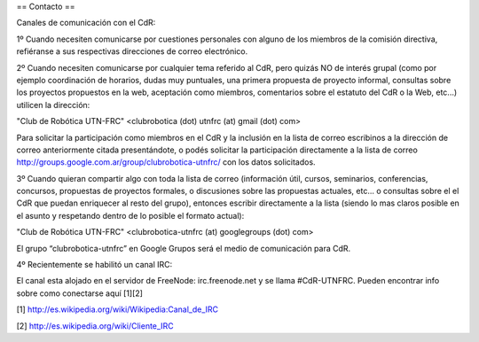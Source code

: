 == Contacto ==

Canales de comunicación con el CdR:

1º Cuando necesiten comunicarse por cuestiones personales con alguno de los miembros de la comisión directiva, refiéranse a sus respectivas direcciones de correo electrónico.

2º Cuando necesiten comunicarse por cualquier tema referido al CdR, pero quizás NO de interés grupal (como por ejemplo coordinación de horarios, dudas muy puntuales, una primera propuesta de proyecto informal, consultas sobre los proyectos propuestos en la web, aceptación como miembros, comentarios sobre el estatuto del CdR o la Web, etc...) utilicen la dirección:

"Club de Robótica UTN-FRC" <clubrobotica (dot) utnfrc (at) gmail (dot) com>

Para solicitar la participación como miembros en el CdR y la inclusión en la lista de correo escribinos a la dirección de correo anteriormente citada presentándote, o podés solicitar la participación directamente a la lista de correo http://groups.google.com.ar/group/clubrobotica-utnfrc/ con los datos solicitados.

3º Cuando quieran compartir algo con toda la lista de correo (información útil, cursos, seminarios, conferencias, concursos, propuestas de proyectos formales, o discusiones sobre las propuestas actuales, etc... o consultas sobre el el CdR que puedan enriquecer al resto del grupo), entonces escribir directamente a la lista (siendo lo mas claros posible en el asunto y respetando dentro de lo posible el formato actual):

"Club de Robótica UTN-FRC" <clubrobotica-utnfrc (at) googlegroups (dot) com>

El grupo “clubrobotica-utnfrc” en Google Grupos será el medio de comunicación para CdR.

4º Recientemente se habilitó un canal IRC:

El canal esta alojado en el servidor de FreeNode: irc.freenode.net y se llama #CdR-UTNFRC. Pueden encontrar info sobre como conectarse aquí [1][2]

[1] http://es.wikipedia.org/wiki/Wikipedia:Canal_de_IRC

[2] http://es.wikipedia.org/wiki/Cliente_IRC
